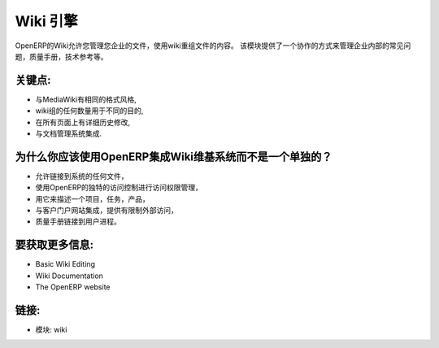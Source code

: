 .. i18n: Wiki Engine
.. i18n: ===========
..

Wiki 引擎
===========

.. i18n: The OpenERP wiki allows you to manage your enterprise's contents using wiki
.. i18n: restructured texts. This module provides a collaborative way to manage internal
.. i18n: FAQs, quality manuals, technical references, etc.
..

OpenERP的Wiki允许您管理您企业的文件，使用wiki重组文件的内容。
该模块提供了一个协作的方式来管理企业内部的常见问题，质量手册，技术参考等。

.. i18n: .. raw:: html
.. i18n:  
.. i18n:  <a target="_blank" href="../images/wiki_screenshot.png"><img src="../images_small/wiki_screenshot.png" class="screenshot" /></a>
..

.. raw:: html
 
 <a target="_blank" href="../images/wiki_screenshot.png"><img src="../images_small/wiki_screenshot.png" class="screenshot" /></a>

.. i18n: Keypoints:
.. i18n: ----------
..

关键点:
----------

.. i18n: * Same formatting style as MediaWiki,
.. i18n: * Any number of wiki groups for different purposes,
.. i18n: * Detailed history on all pages,
.. i18n: * Integrated with the document management system.
..

* 与MediaWiki有相同的格式风格,
* wiki组的任何数量用于不同的目的,
* 在所有页面上有详细历史修改,
* 与文档管理系统集成.

.. i18n: Why should you use the OpenERP integrated wiki than a separate wiki system?
.. i18n: -----------------------------------------------------------------------------
..

为什么你应该使用OpenERP集成Wiki维基系统而不是一个单独的？
-----------------------------------------------------------------------------

.. i18n: * Allows links to any document of the system,
.. i18n: * Uses the access controls of OpenERP for unique access rights management,
.. i18n: * Use it to describe projects, tasks, products,
.. i18n: * Integrated with customers portal to provide restricted external accesses,
.. i18n: * Linked to users processes for quality manuals.
..

* 允许链接到系统的任何文件，
* 使用OpenERP的独特的访问控制进行访问权限管理，
* 用它来描述一个项目，任务，产品，
* 与客户门户网站集成，提供有限制外部访问，
* 质量手册链接到用户进程。

.. i18n: To get more information:
.. i18n: ------------------------
..

要获取更多信息:
------------------------

.. i18n: * Basic Wiki Editing
.. i18n: * Wiki Documentation
.. i18n: * The OpenERP website
..

* Basic Wiki Editing
* Wiki Documentation
* The OpenERP website

.. i18n: Links:
.. i18n: ------
..

链接:
------

.. i18n: * Modules: wiki
..

* 模块: wiki

